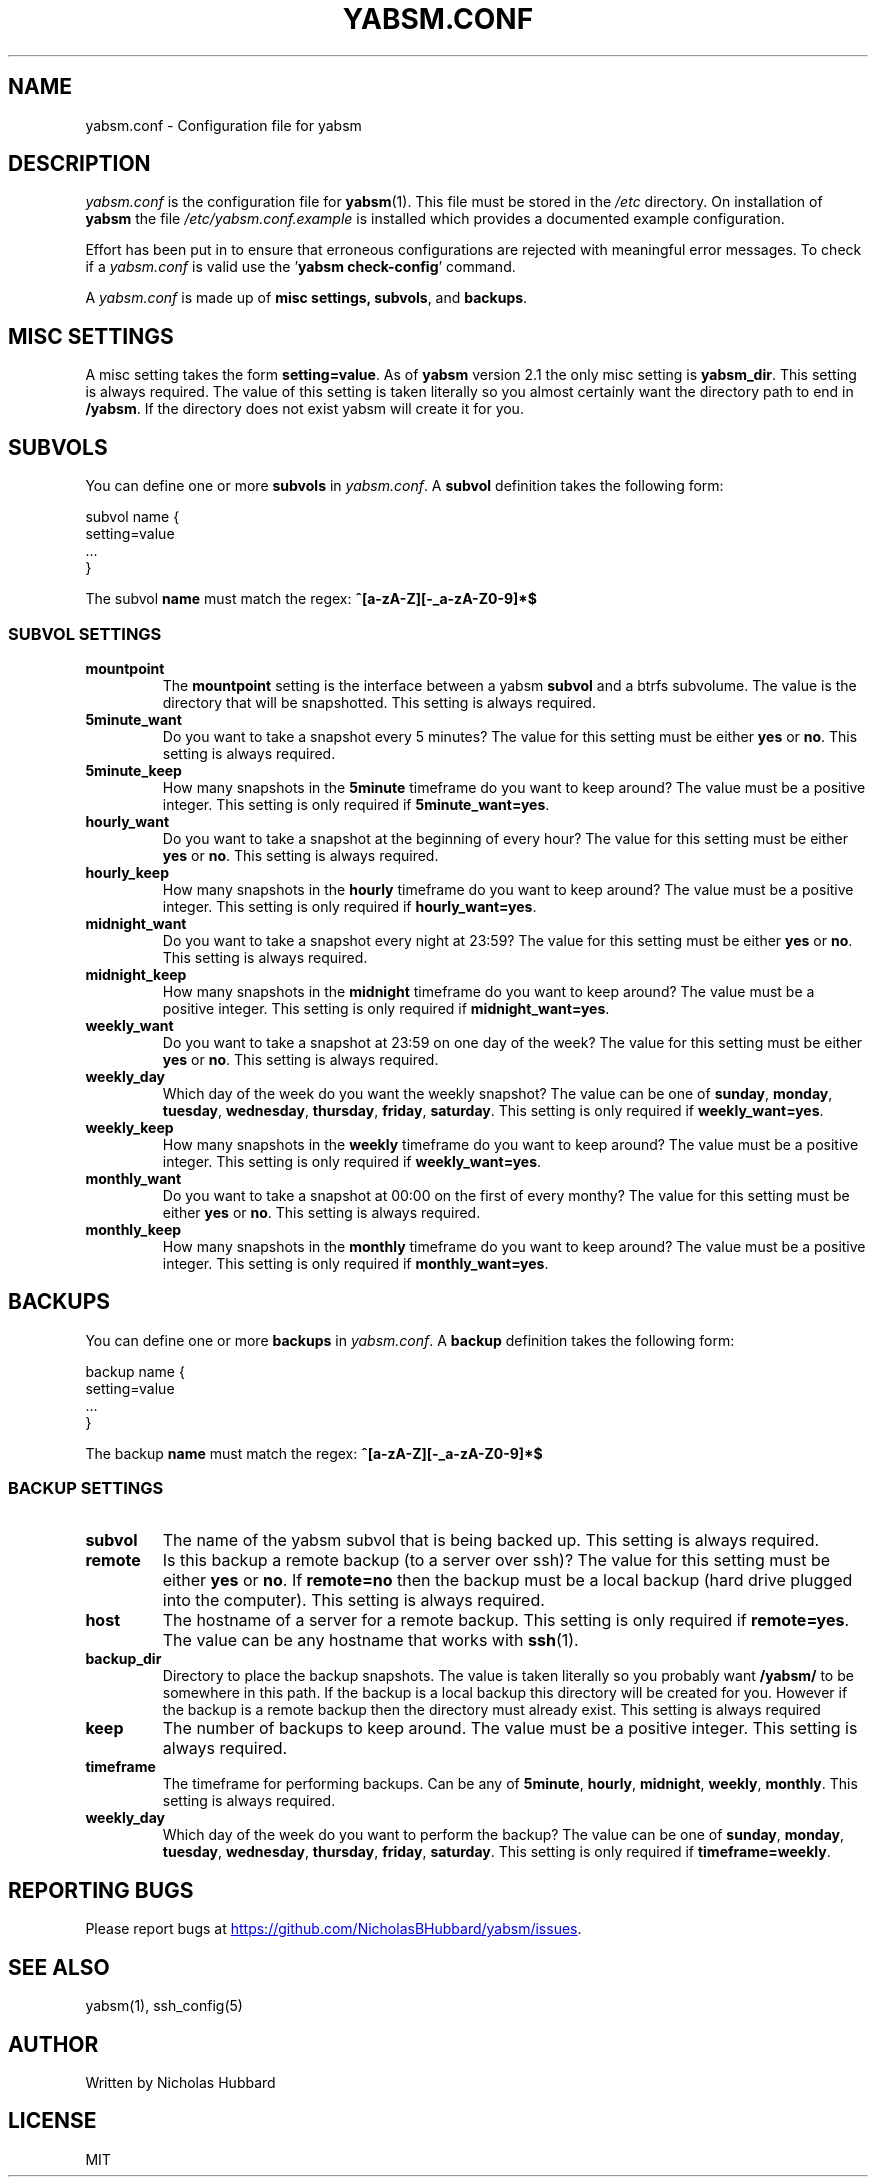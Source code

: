 .TH "YABSM.CONF" "5" "NOVEMBER 2021" "YABSM.CONF(5)"
.SH "NAME"
yabsm.conf - Configuration file for yabsm
.SH "DESCRIPTION"
\fIyabsm.conf\fR is the configuration file for \fByabsm\fR(1). This file must be
stored in the \fI/etc\fR directory. On installation of \fByabsm\fR the file
\fI/etc/yabsm.conf.example\fR is installed which provides a documented example
configuration.

Effort has been put in to ensure that erroneous configurations are rejected
with meaningful error messages. To check if a \fIyabsm.conf\fR is valid use
the '\fByabsm check-config\fR' command.

A \fIyabsm.conf\fR is made up of \fBmisc settings\fB, \fBsubvols\fR, and
\fBbackups\fR.
.SH "MISC SETTINGS"
A misc setting takes the form \fBsetting=value\fR. As of \fByabsm\fR version 2.1
the only misc setting is \fByabsm_dir\fR. This setting is always required. The
value of this setting is taken literally so you almost certainly want the
directory path to end in \fB/yabsm\fR. If the directory does not exist yabsm
will create it for you.
.SH "SUBVOLS"
You can define one or more \fBsubvols\fR in \fIyabsm.conf\fR. A \fBsubvol\fR definition
takes the following form:
.nf

    subvol name {
        setting=value
        ...
    }

.fi
The subvol \fBname\fR must match the regex: \fB^[a-zA-Z][-_a-zA-Z0-9]*$\fR
.SS "SUBVOL SETTINGS"
.TP
.BR "mountpoint"
The \fBmountpoint\fR setting is the interface between a yabsm \fBsubvol\fR and a
btrfs subvolume. The value is the directory that will be snapshotted. This
setting is always required.
.TP
.BR "5minute_want"
Do you want to take a snapshot every 5 minutes? The value for this setting must
be either \fByes\fR or \fBno\fR. This setting is always required.
.TP
.BR "5minute_keep"
How many snapshots in the \fB5minute\fR timeframe do you want to keep around?
The value must be a positive integer. This setting is only required if
\fB5minute_want=yes\fR.
.TP
.BR "hourly_want"
Do you want to take a snapshot at the beginning of every hour? The value for
this setting must be either \fByes\fR or \fBno\fR. This setting is always
required.
.TP
.BR "hourly_keep"
How many snapshots in the \fBhourly\fR timeframe do you want to keep around?
The value must be a positive integer. This setting is only required if
\fBhourly_want=yes\fR.
.TP
.BR "midnight_want"
Do you want to take a snapshot every night at 23:59? The value for this setting
must be either \fByes\fR or \fBno\fR. This setting is always required.
.TP
.BR "midnight_keep"
How many snapshots in the \fBmidnight\fR timeframe do you want to keep around?
The value must be a positive integer. This setting is only required if
\fBmidnight_want=yes\fR.
.TP
.BR "weekly_want"
Do you want to take a snapshot at 23:59 on one day of the week? The value for
this setting must be either \fByes\fR or \fBno\fR. This setting is always
required.
.TP
.BR "weekly_day"
Which day of the week do you want the weekly snapshot? The value can be one of
\fBsunday\fR, \fBmonday\fR, \fBtuesday\fR, \fBwednesday\fR, \fBthursday\fR,
\fBfriday\fR, \fBsaturday\fR. This setting is only required if
\fBweekly_want=yes\fR.
.TP
.BR "weekly_keep"
How many snapshots in the \fBweekly\fR timeframe do you want to keep around?
The value must be a positive integer. This setting is only required if
\fBweekly_want=yes\fR.
.TP
.BR "monthly_want"
Do you want to take a snapshot at 00:00 on the first of every monthy? The value
for this setting must be either \fByes\fR or \fBno\fR. This setting is always
required.
.TP
.BR "monthly_keep"
How many snapshots in the \fBmonthly\fR timeframe do you want to keep around?
The value must be a positive integer. This setting is only required if
\fBmonthly_want=yes\fR.
.SH "BACKUPS"
You can define one or more \fBbackups\fR in \fIyabsm.conf\fR. A \fBbackup\fR definition
takes the following form:
.nf

    backup name {
        setting=value
        ...
    }

.fi
The backup \fBname\fR must match the regex: \fB^[a-zA-Z][-_a-zA-Z0-9]*$\fR
.SS "BACKUP SETTINGS"
.TP
.BR "subvol  "
The name of the yabsm subvol that is being backed up. This setting is always
required.
.TP
.BR "remote  "
Is this backup a remote backup (to a server over ssh)? The value for this
setting must be either \fByes\fR or \fBno\fR. If \fBremote=no\fR then the backup
must be a local backup (hard drive plugged into the computer). This setting is
always required.
.TP
.BR "host    "
The hostname of a server for a remote backup. This setting is only required if \fBremote=yes\fR.
The value can be any hostname that works with \fBssh\fR(1).
.TP
.BR "backup_dir"
Directory to place the backup snapshots. The value is taken literally so you
probably want \fB/yabsm/\fR to be somewhere in this path. If the backup is a
local backup this directory will be created for you. However if the backup is a
remote backup then the directory must already exist. This setting is always
required
.TP
.BR "keep    "
The number of backups to keep around. The value must be a positive integer. This
setting is always required.
.TP
.BR "timeframe"
The timeframe for performing backups. Can be any of \fB5minute\fR, \fBhourly\fR,
\fBmidnight\fR, \fBweekly\fR, \fBmonthly\fR. This setting is always required.
.TP
.BR "weekly_day"
Which day of the week do you want to perform the backup? The value can be one of
\fBsunday\fR, \fBmonday\fR, \fBtuesday\fR, \fBwednesday\fR, \fBthursday\fR,
\fBfriday\fR, \fBsaturday\fR. This setting is only required if
\fBtimeframe=weekly\fR.
.SH "REPORTING BUGS"
Please report bugs at 
.UR https://github.com/NicholasBHubbard/yabsm/issues
.UE .
.SH "SEE ALSO"
yabsm(1), ssh_config(5)
.SH "AUTHOR"
Written by Nicholas Hubbard
.SH "LICENSE"
MIT